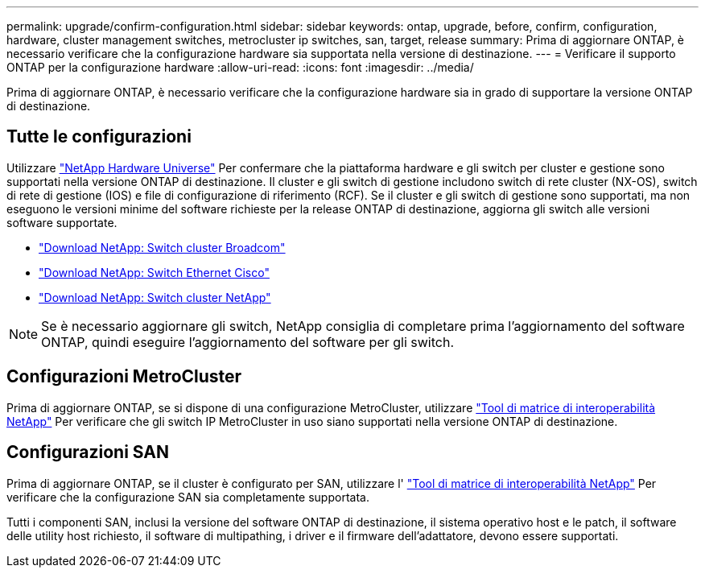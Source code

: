 ---
permalink: upgrade/confirm-configuration.html 
sidebar: sidebar 
keywords: ontap, upgrade, before, confirm, configuration, hardware, cluster management switches, metrocluster ip switches, san, target, release 
summary: Prima di aggiornare ONTAP, è necessario verificare che la configurazione hardware sia supportata nella versione di destinazione. 
---
= Verificare il supporto ONTAP per la configurazione hardware
:allow-uri-read: 
:icons: font
:imagesdir: ../media/


[role="lead"]
Prima di aggiornare ONTAP, è necessario verificare che la configurazione hardware sia in grado di supportare la versione ONTAP di destinazione.



== Tutte le configurazioni

Utilizzare https://hwu.netapp.com["NetApp Hardware Universe"^] Per confermare che la piattaforma hardware e gli switch per cluster e gestione sono supportati nella versione ONTAP di destinazione.  Il cluster e gli switch di gestione includono switch di rete cluster (NX-OS), switch di rete di gestione (IOS) e file di configurazione di riferimento (RCF).  Se il cluster e gli switch di gestione sono supportati, ma non eseguono le versioni minime del software richieste per la release ONTAP di destinazione, aggiorna gli switch alle versioni software supportate.

* https://mysupport.netapp.com/site/info/broadcom-cluster-switch["Download NetApp: Switch cluster Broadcom"^]
* https://mysupport.netapp.com/site/info/cisco-ethernet-switch["Download NetApp: Switch Ethernet Cisco"^]
* https://mysupport.netapp.com/site/info/netapp-cluster-switch["Download NetApp: Switch cluster NetApp"^]



NOTE: Se è necessario aggiornare gli switch, NetApp consiglia di completare prima l'aggiornamento del software ONTAP, quindi eseguire l'aggiornamento del software per gli switch.



== Configurazioni MetroCluster

Prima di aggiornare ONTAP, se si dispone di una configurazione MetroCluster, utilizzare https://mysupport.netapp.com/matrix["Tool di matrice di interoperabilità NetApp"^] Per verificare che gli switch IP MetroCluster in uso siano supportati nella versione ONTAP di destinazione.



== Configurazioni SAN

Prima di aggiornare ONTAP, se il cluster è configurato per SAN, utilizzare l' https://mysupport.netapp.com/matrix["Tool di matrice di interoperabilità NetApp"^] Per verificare che la configurazione SAN sia completamente supportata.

Tutti i componenti SAN, inclusi la versione del software ONTAP di destinazione, il sistema operativo host e le patch, il software delle utility host richiesto, il software di multipathing, i driver e il firmware dell'adattatore, devono essere supportati.
